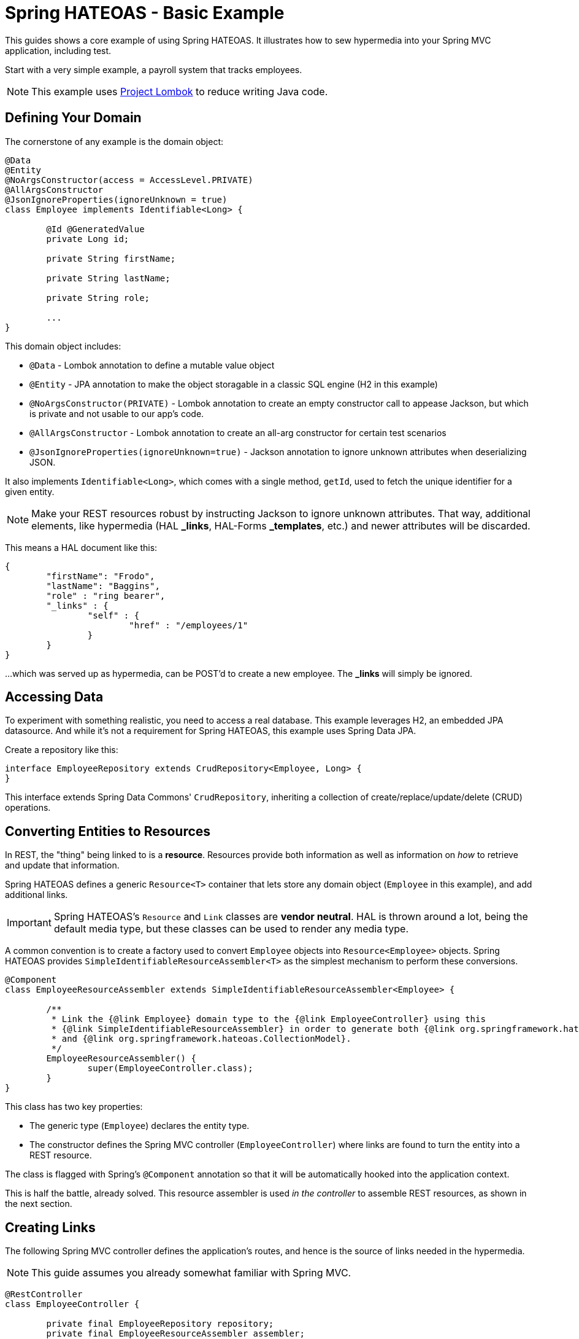= Spring HATEOAS - Basic Example

This guides shows a core example of using Spring HATEOAS. It illustrates how to sew hypermedia into your Spring MVC application, including test.

Start with a very simple example, a payroll system that tracks employees.

NOTE: This example uses https://projectlombok.org[Project Lombok] to reduce writing Java code.

== Defining Your Domain

The cornerstone of any example is the domain object:

[source,java]
----
@Data
@Entity
@NoArgsConstructor(access = AccessLevel.PRIVATE)
@AllArgsConstructor
@JsonIgnoreProperties(ignoreUnknown = true)
class Employee implements Identifiable<Long> {

	@Id @GeneratedValue
	private Long id;

	private String firstName;

	private String lastName;

	private String role;

	...
}
----

This domain object includes:

* `@Data` - Lombok annotation to define a mutable value object
* `@Entity` - JPA annotation to make the object storagable in a classic SQL engine (H2 in this example)
* `@NoArgsConstructor(PRIVATE)` - Lombok annotation to create an empty constructor call to appease Jackson, but which is private and not usable to our app's code.
* `@AllArgsConstructor` - Lombok annotation to create an all-arg constructor for certain test scenarios
* `@JsonIgnoreProperties(ignoreUnknown=true)` - Jackson annotation to ignore unknown attributes when deserializing JSON.

It also implements `Identifiable<Long>`, which comes with a single method, `getId`, used to fetch the unique identifier
for a given entity.

NOTE: Make your REST resources robust by instructing Jackson to ignore unknown attributes. That way, additional elements,
like hypermedia (HAL *_links*, HAL-Forms *_templates*, etc.) and newer attributes will be discarded.

This means a HAL document like this:

----
{
	"firstName": "Frodo",
	"lastName": "Baggins",
	"role" : "ring bearer",
	"_links" : {
		"self" : {
			"href" : "/employees/1"
		}
	}
}
----

...which was served up as hypermedia, can be POST'd to create a new employee. The *_links* will simply be ignored.

== Accessing Data

To experiment with something realistic, you need to access a real database. This example leverages H2, an embedded JPA datasource.
And while it's not a requirement for Spring HATEOAS, this example uses Spring Data JPA.

Create a repository like this:

[source,java]
----
interface EmployeeRepository extends CrudRepository<Employee, Long> {
}
----

This interface extends Spring Data Commons' `CrudRepository`, inheriting a collection of create/replace/update/delete (CRUD)
operations.

[[converting-entities-to-resources]]
== Converting Entities to Resources

In REST, the "thing" being linked to is a *resource*. Resources provide both information as well as information on _how_ to
retrieve and update that information.

Spring HATEOAS defines a generic `Resource<T>` container that lets store any domain object (`Employee` in this example), and
add additional links.

IMPORTANT: Spring HATEOAS's `Resource` and `Link` classes are *vendor neutral*. HAL is thrown around a lot, being the
default media type, but these classes can be used to render any media type.

A common convention is to create a factory used to convert `Employee` objects into `Resource<Employee>` objects. Spring
HATEOAS provides `SimpleIdentifiableResourceAssembler<T>` as the simplest mechanism to perform these conversions.

[source,java]
----
@Component
class EmployeeResourceAssembler extends SimpleIdentifiableResourceAssembler<Employee> {

	/**
	 * Link the {@link Employee} domain type to the {@link EmployeeController} using this
	 * {@link SimpleIdentifiableResourceAssembler} in order to generate both {@link org.springframework.hateoas.EntityModel}
	 * and {@link org.springframework.hateoas.CollectionModel}.
	 */
	EmployeeResourceAssembler() {
		super(EmployeeController.class);
	}
}
----

This class has two key properties:

* The generic type (`Employee`) declares the entity type.
* The constructor defines the Spring MVC controller (`EmployeeController`) where links are found to turn the entity into a REST resource.

The class is flagged with Spring's `@Component` annotation so that it will be automatically hooked into the
application context.

This is half the battle, already solved. This resource assembler is used _in the controller_ to assemble REST resources, as shown in the next section.

== Creating Links

The following Spring MVC controller defines the application's routes, and hence is the source of links needed
in the hypermedia.

NOTE: This guide assumes you already somewhat familiar with Spring MVC.

[source,java]
----
@RestController
class EmployeeController {

	private final EmployeeRepository repository;
	private final EmployeeResourceAssembler assembler;

	EmployeeController(EmployeeRepository repository, EmployeeResourceAssembler assembler) {

		this.repository = repository;
		this.assembler = assembler;
	}

	...

}
----

This piece of code shows how the Spring MVC controller is wired with a copy of the `EmployeeRepository` as well as a
`EmployeeResourceAssembler` and marked as a *REST controller* thanks to the `@RestController` annotation.

To support `SimpleIdentifiableResourceAssembler`, the controller needs two things:

* A route to the collection. By default, it assumes a pluralized, lowercased name (`Employee` -> `/employees`).
* A route to a single entity. By default it assumes the collection's URI + `/{id}`.

The collection's route is shown below:

[source,java]
----
/**
 * Look up all employees, and transform them into a REST collection resource using
 * {@link EmployeeResourceAssembler#toResources(Iterable)}. Then return them through
 * Spring Web's {@link ResponseEntity} fluent API.
 */
@GetMapping("/employees")
public ResponseEntity<Resources<Resource<Employee>>> findAll() {
	return ResponseEntity.ok(
		assembler.toResources(repository.findAll()));

}
----

It uses the `EmployeeResourceAssembler` and it's `toResources(Iterable<Employee>)` method to turn a collection of
`Employee` objects into a `Resources<Resource<Employee>>`.

NOTE: `Resources` is Spring HATEOAS's vendor neutral representation of a collection. It has it's
own set of links, separate from the links of each member of the collection. That's why the whole
structure is `Resources<Resource<Employee>>` and not `Resources<Employee>`.

To build a single resource, the `/employees/{id}` route is shown below:

[source,java]
----
/**
 * Look up a single {@link Employee} and transform it into a REST resource using
 * {@link EmployeeResourceAssembler#toResource(Object)}. Then return it through
 * Spring Web's {@link ResponseEntity} fluent API.
 *
 * @param id
 */
@GetMapping("/employees/{id}")
public ResponseEntity<Resource<Employee>> findOne(@PathVariable long id) {
	return ResponseEntity.ok(
		assembler.toResource(repository.findOne(id)));
}
----

Again, the `EmployeeResourceAssembler` is used to convert a single `Employee` into a `Resource<Employee>`
through its `toResource(Employee)` method.

== Customizing the Output

What's not shown in this example is that the `EmployeeResourceAssembler` comes with overrides.

* `setBasePath(/* base */)` would inject a prefix into every link built in the hypermedia.
* `addLinks(Resource<T>)` and `addLinks(Resources<T>)` allows you to override/augment the default links assigned to every resource.
* `getCollectionLinkBuilder()` lets you override the convention of how the whole route is built up.

== Testing Hypermedia

Nothing is complete without testing. Thanks to Spring Boot, it's easier than ever to test a Spring MVC controller,
including the generated hypermedia.

The following is a bare bones "slice" test case:

[source,java]
----
@RunWith(SpringRunner.class)
@WebMvcTest(EmployeeController.class)
@Import({EmployeeResourceAssembler.class})
public class EmployeeControllerTests {

	@Autowired
	private MockMvc mvc;

	@MockBean
	private EmployeeRepository repository;

	...
}
----

* `@RunWith(SpringRunner.class)` is needed to leverage Spring Boot's test annotations with JUnit.
* `@WebMvcTest(EmployeeController.class)` confines Spring Boot to only autoconfiguring Spring MVC components, and _only_
this one controller, making it a very precise test case.
* `@Import({EmployeeResourceAssembler.class})` pulls in one extra Spring component that would be ignored by `@WebMvcTest`.
* `@Autowired MockMvc` gives us a handle on a Spring Mock tester.
* `@MockBean` flags `EmployeeRepositor` as a test collaborator.

With this structure, we can start crafting a test case!

[source,java]
----
@Test
public void getShouldFetchAHalDocument() throws Exception {

	given(repository.findAll()).willReturn(
		Arrays.asList(
			new Employee(1L,"Frodo", "Baggins", "ring bearer"),
			new Employee(2L,"Bilbo", "Baggins", "burglar")));

	mvc.perform(get("/employees").accept(MediaTypes.HAL_JSON_VALUE))
		.andDo(print())
		.andExpect(status().isOk())
		.andExpect(header().string(HttpHeaders.CONTENT_TYPE, MediaTypes.HAL_JSON_VALUE + ";charset=UTF-8"))
		.andExpect(jsonPath("$._embedded.employees[0].id", is(1)))
	...
}
----

* At first, the test case uses Mockito's `given()` method to define the "given"s of the test.
* Next, it uses Spring Mock MVC's `mvc` to `perform()` a *GET /employees* call with an accept header of HAL's media type.
* As a courtesy, it uses the `.andDo(print())` to give us a complete print out of the whole thing on the console.
* Finally, it chains a whole series of assertions.
** Verify HTTP status is *200 OK*.
** Verify the response *Content-Type* header is also HAL's media type.
** Verify that the JSON Path of *$._embedded.employees[0].id* is `1`.

The rest of the assertions are commented out, but you can read it in the source code.

NOTE: This is not the only way to assert the results. See Spring Framework reference docs and Spring HATEOAS
test cases for more examples.

For the next step in Spring HATEOAS, you may wish to read link:../api-evolution[Spring HATEOAS - API Evolution Example].